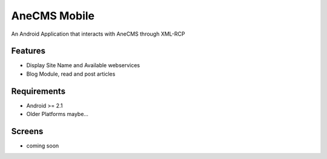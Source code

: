 =====================
AneCMS Mobile
=====================

An Android Application that interacts with AneCMS through XML-RCP

Features
========

* Display Site Name and Available webservices
* Blog Module, read and post articles

Requirements
============

* Android >= 2.1
* Older Platforms maybe...

Screens
=======

* coming soon